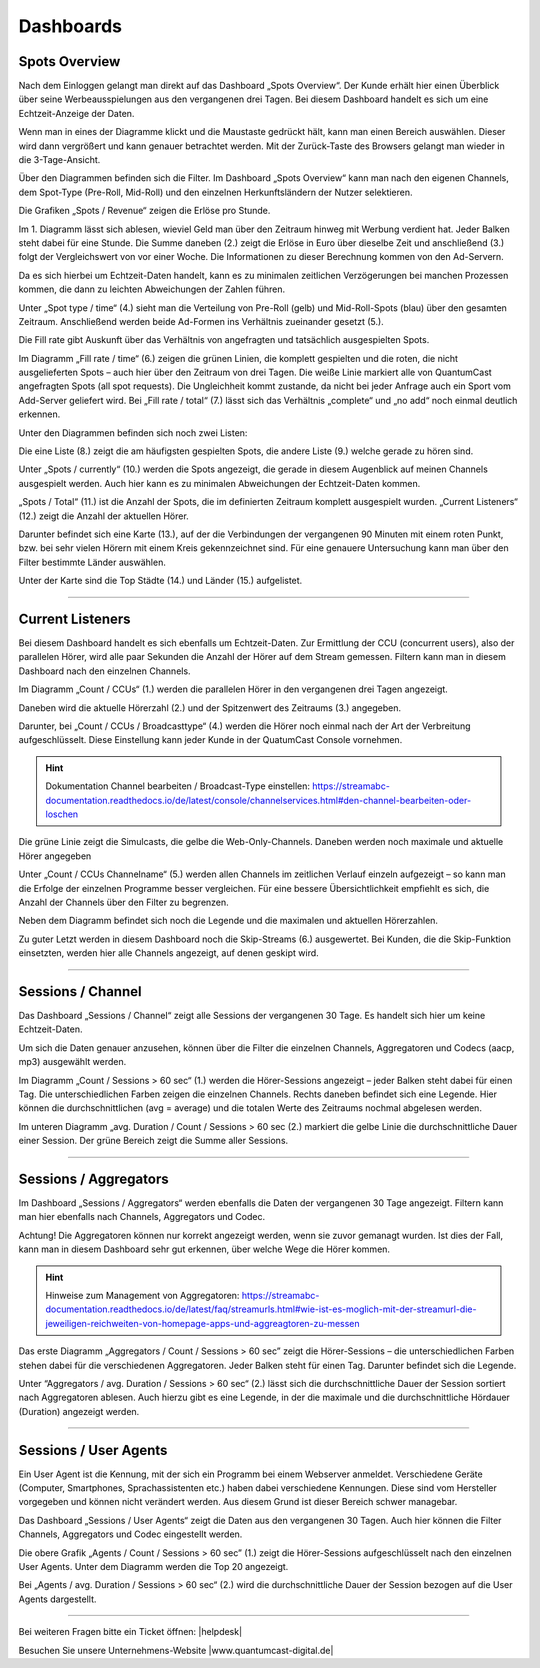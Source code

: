 
.. index:: Big Data
.. index:: Dashboard 


Dashboards
****************


.. index:: spots overvie

Spots Overview
==================

Nach dem Einloggen gelangt man direkt auf das Dashboard „Spots Overview“. Der Kunde erhält hier einen Überblick über seine Werbeausspielungen aus den vergangenen drei Tagen. Bei diesem Dashboard handelt es sich um eine Echtzeit-Anzeige der Daten. 

.. image:: img/Dashboard_Spots_Ueberblick.png

Wenn man in eines der Diagramme klickt und die Maustaste gedrückt hält, kann man einen Bereich auswählen. Dieser wird dann vergrößert und kann genauer betrachtet werden. Mit der Zurück-Taste des Browsers gelangt man wieder in die 3-Tage-Ansicht.

Über den Diagrammen befinden sich die Filter. Im Dashboard „Spots Overview“ kann man nach den eigenen Channels, dem Spot-Type (Pre-Roll, Mid-Roll) und den einzelnen Herkunftsländern der Nutzer selektieren.

.. image:: img/Dashboard_Spots_Filter.png

Die Grafiken „Spots / Revenue“ zeigen die Erlöse pro Stunde.

.. image:: img/Dashboard_Spots_Revenues.png

Im 1. Diagramm lässt sich ablesen, wieviel Geld man über den Zeitraum hinweg mit Werbung verdient hat. Jeder Balken steht dabei für eine Stunde. Die Summe daneben (2.) zeigt die Erlöse in Euro über dieselbe Zeit und anschließend (3.) folgt der Vergleichswert von vor einer Woche. Die Informationen zu dieser Berechnung kommen von den Ad-Servern.
        
Da es sich hierbei um Echtzeit-Daten handelt, kann es zu minimalen zeitlichen Verzögerungen bei manchen Prozessen kommen, die dann zu 
leichten Abweichungen der Zahlen führen.

Unter „Spot type / time“ (4.) sieht man die Verteilung von Pre-Roll (gelb) und Mid-Roll-Spots (blau) über den gesamten Zeitraum. Anschließend werden beide Ad-Formen ins Verhältnis zueinander gesetzt (5.). 

.. image:: img/Dashboard_Spots_type.png

.. index:: Fillrate

Die Fill rate gibt Auskunft über das Verhältnis von angefragten und tatsächlich ausgespielten Spots. 

.. image:: img/Dashboard_Spots_Fillrate.png

Im Diagramm „Fill rate / time“ (6.) zeigen die grünen Linien, die komplett gespielten und die roten, die nicht ausgelieferten Spots – auch hier über den Zeitraum von drei Tagen. Die weiße Linie markiert alle von QuantumCast angefragten Spots (all spot requests). Die Ungleichheit kommt zustande, da nicht bei jeder Anfrage auch ein Sport vom Add-Server geliefert wird. Bei „Fill rate / total“ (7.) lässt sich das Verhältnis „complete“ und „no add“ noch einmal deutlich erkennen.

Unter den Diagrammen befinden sich noch zwei Listen:

.. image:: img/Dashboard_Spots_Top20_Currently.png

Die eine Liste (8.) zeigt die am häufigsten gespielten Spots, die andere Liste (9.) welche gerade zu hören sind. 

Unter „Spots / currently“ (10.) werden die Spots angezeigt, die gerade in diesem Augenblick auf meinen Channels ausgespielt werden. Auch hier kann es zu minimalen Abweichungen der Echtzeit-Daten kommen.

.. image:: img/Dashboard_Sports_Total_Listener.png

„Spots / Total“ (11.) ist die Anzahl der Spots, die im definierten Zeitraum komplett ausgespielt wurden. „Current Listeners“ (12.) zeigt die Anzahl der aktuellen Hörer.

Darunter befindet sich eine Karte (13.), auf der die Verbindungen der vergangenen 90 Minuten mit einem roten Punkt, bzw. bei sehr vielen Hörern mit einem Kreis gekennzeichnet sind. Für eine genauere Untersuchung kann man über den Filter bestimmte Länder auswählen.

.. image:: img/Dashboard_Spots_Geo.png

Unter der Karte sind die Top Städte (14.) und Länder (15.) aufgelistet.

----

Current Listeners
=====================

Bei diesem Dashboard handelt es sich ebenfalls um Echtzeit-Daten. Zur Ermittlung der CCU (concurrent users), also der parallelen Hörer, wird alle paar Sekunden die Anzahl der Hörer auf dem Stream gemessen. Filtern kann man in diesem Dashboard nach den einzelnen Channels.

.. image:: img/Listeners_Ueberblick.png

Im Diagramm „Count / CCUs“ (1.) werden die parallelen Hörer in den vergangenen drei Tagen angezeigt. 

.. image:: img/Listeners_CCU.png

Daneben wird die aktuelle Hörerzahl (2.) und der Spitzenwert des Zeitraums (3.) angegeben.

Darunter, bei „Count / CCUs / Broadcasttype“ (4.) werden die Hörer noch einmal nach der Art der Verbreitung aufgeschlüsselt. Diese Einstellung kann jeder Kunde in der QuatumCast Console vornehmen.

.. hint:: Dokumentation Channel bearbeiten / Broadcast-Type einstellen: https://streamabc-documentation.readthedocs.io/de/latest/console/channelservices.html#den-channel-bearbeiten-oder-loschen

.. image:: img/Listeners_BroadcastType.png

Die grüne Linie zeigt die Simulcasts, die gelbe die Web-Only-Channels. Daneben werden noch maximale und aktuelle Hörer angegeben

Unter „Count / CCUs Channelname“ (5.) werden allen Channels im zeitlichen Verlauf einzeln aufgezeigt – so kann man die Erfolge der einzelnen Programme besser vergleichen. Für eine bessere Übersichtlichkeit empfiehlt es sich, die Anzahl der Channels über den Filter zu begrenzen.

.. image:: img/Listeners_Channel.png

Neben dem Diagramm befindet sich noch die Legende und die maximalen und aktuellen Hörerzahlen.

Zu guter Letzt werden in diesem Dashboard noch die Skip-Streams (6.) ausgewertet. Bei Kunden, die die Skip-Funktion einsetzten, werden hier alle Channels angezeigt, auf denen geskipt wird.

.. image:: img/Listeners_Skip.png

----

Sessions / Channel
=====================

Das Dashboard „Sessions / Channel“ zeigt alle Sessions der vergangenen 30 Tage. Es handelt sich hier um keine Echtzeit-Daten.

.. image:: img/SessionsChannels_Ueberblick.png

Um sich die Daten genauer anzusehen, können über die Filter die einzelnen Channels, Aggregatoren und Codecs (aacp, mp3) ausgewählt werden.
 
Im Diagramm „Count / Sessions > 60 sec“ (1.) werden die Hörer-Sessions angezeigt – jeder Balken steht dabei für einen Tag. Die unterschiedlichen Farben zeigen die einzelnen Channels. Rechts daneben befindet sich eine Legende. Hier können die durchschnittlichen (avg = average) und die totalen Werte des Zeitraums nochmal abgelesen werden.

Im unteren Diagramm „avg. Duration / Count / Sessions > 60 sec (2.) markiert die gelbe Linie die durchschnittliche Dauer einer Session. Der grüne Bereich zeigt die Summe aller Sessions.

----

Sessions / Aggregators
=========================

Im Dashboard „Sessions / Aggregators“ werden ebenfalls die Daten der vergangenen 30 Tage angezeigt. Filtern kann man hier ebenfalls nach Channels, Aggregators und Codec.

.. image:: img/SessionsAggregators_Ueberblick.png

Achtung! Die Aggregatoren können nur korrekt angezeigt werden, wenn sie zuvor gemanagt wurden. Ist dies der Fall, kann man in diesem Dashboard sehr gut erkennen, über welche Wege die Hörer kommen.

.. hint:: Hinweise zum Management von Aggregatoren: https://streamabc-documentation.readthedocs.io/de/latest/faq/streamurls.html#wie-ist-es-moglich-mit-der-streamurl-die-jeweiligen-reichweiten-von-homepage-apps-und-aggreagtoren-zu-messen

Das erste Diagramm „Aggregators / Count / Sessions > 60 sec” zeigt die Hörer-Sessions – die unterschiedlichen Farben stehen dabei für die verschiedenen Aggregatoren. Jeder Balken steht für einen Tag. Darunter befindet sich die Legende.

Unter “Aggregators / avg. Duration / Sessions > 60 sec“ (2.) lässt sich die durchschnittliche Dauer der Session sortiert nach Aggregatoren ablesen. Auch hierzu gibt es eine Legende, in der die maximale und die durchschnittliche Hördauer (Duration) angezeigt werden.

----

Sessions / User Agents
=========================

Ein User Agent ist die Kennung, mit der sich ein Programm bei einem Webserver anmeldet. Verschiedene Geräte (Computer, Smartphones, Sprachassistenten etc.) haben dabei verschiedene Kennungen. Diese sind vom Hersteller vorgegeben und können nicht verändert werden. Aus diesem Grund ist dieser Bereich schwer managebar. 

Das Dashboard „Sessions / User Agents“ zeigt die Daten aus den vergangenen 30 Tagen. Auch hier können die Filter Channels, Aggregators und Codec eingestellt werden.

.. image:: img/SessionsUserAgents_Ueberblick.png

Die obere Grafik „Agents / Count / Sessions > 60 sec” (1.) zeigt die Hörer-Sessions aufgeschlüsselt nach den einzelnen User Agents. Unter dem Diagramm werden die Top 20 angezeigt.

Bei „Agents / avg. Duration / Sessions > 60 sec“ (2.) wird die durchschnittliche Dauer der Session bezogen auf die User Agents dargestellt.



----

Bei weiteren Fragen bitte ein Ticket öffnen: |helpdesk|

Besuchen Sie unsere Unternehmens-Website |www.quantumcast-digital.de|



.. |helpdesk| raw:: html

    <a href="https://streamabc.zammad.com" target="_blank">https://streamabc.zammad.com</a>


.. |www.quantumcast-digital.de| raw:: html

   <a href="https://www.quantumcast-digital.de" target="_blank">www.quantumcast-digital.de</a>

.. |Console| raw:: html

   <a href="https://www.quantumcast-digital.de" target="_blank">Console</a>
   

